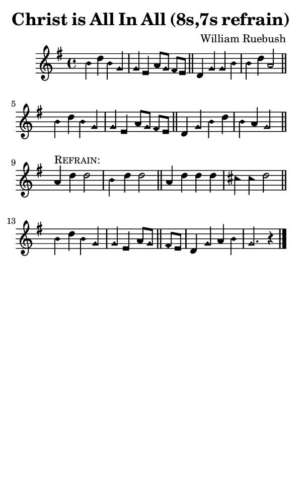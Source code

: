 \version "2.18.2"

#(set-global-staff-size 14)

\header {
  title=\markup {
    Christ is All In All (8s,7s refrain)
  }
  composer = \markup {
    William Ruebush
  }
  tagline = ##f
}

sopranoMusic = {
  \aikenHeads
  \clef treble
  \key g \major
  \autoBeamOff
  \time 4/4
  \relative c'' {
    \set Score.tempoHideNote = ##t \tempo 4 = 120
    
    b4 d b g \noBreak g e a8[ g] fis[ e] \bar "||"
    d4 g g b \noBreak b d a2 \bar "||" \break
    b4 d b g g e a8[ g] fis[ e] \bar "||"
    d4 g b d b a g2 \bar "||" \break

    a4^\markup { \smallCaps "Refrain:" } d d2 b4 d d2 \bar "||"
    a4 d d d cis cis d2 \bar "||"
    b4 d b g g e a8[ g] \bar "||"
    fis8[ e] d4 g a b g2. r4 \bar "|."
  }
}

#(set! paper-alist (cons '("phone" . (cons (* 3 in) (* 5 in))) paper-alist))

\paper {
  #(set-paper-size "phone")
}

\score {
  <<
    \new Staff {
      \new Voice {
	\sopranoMusic
      }
    }
  >>
}